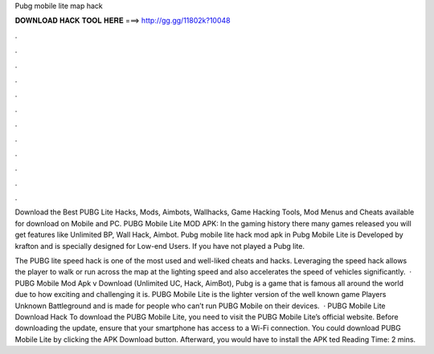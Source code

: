 Pubg mobile lite map hack



𝐃𝐎𝐖𝐍𝐋𝐎𝐀𝐃 𝐇𝐀𝐂𝐊 𝐓𝐎𝐎𝐋 𝐇𝐄𝐑𝐄 ===> http://gg.gg/11802k?10048



.



.



.



.



.



.



.



.



.



.



.



.

Download the Best PUBG Lite Hacks, Mods, Aimbots, Wallhacks, Game Hacking Tools, Mod Menus and Cheats available for download on Mobile and PC. PUBG Mobile Lite MOD APK: In the gaming history there many games released you will get features like Unlimited BP, Wall Hack, Aimbot. Pubg mobile lite hack mod apk in Pubg Mobile Lite is Developed by krafton and is specially designed for Low-end Users. If you have not played a Pubg lite.

The PUBG lite speed hack is one of the most used and well-liked cheats and hacks. Leveraging the speed hack allows the player to walk or run across the map at the lighting speed and also accelerates the speed of vehicles significantly.  · PUBG Mobile Mod Apk v Download (Unlimited UC, Hack, AimBot), Pubg is a game that is famous all around the world due to how exciting and challenging it is. PUBG Mobile Lite is the lighter version of the well known game Players Unknown Battleground and is made for people who can’t run PUBG Mobile on their devices.  · PUBG Mobile Lite Download Hack To download the PUBG Mobile Lite, you need to visit the PUBG Mobile Lite’s official website. Before downloading the update, ensure that your smartphone has access to a Wi-Fi connection. You could download PUBG Mobile Lite by clicking the APK Download button. Afterward, you would have to install the APK ted Reading Time: 2 mins.
